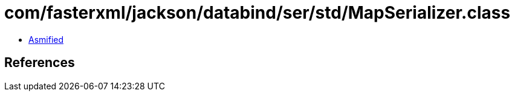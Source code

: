 = com/fasterxml/jackson/databind/ser/std/MapSerializer.class

 - link:MapSerializer-asmified.java[Asmified]

== References

